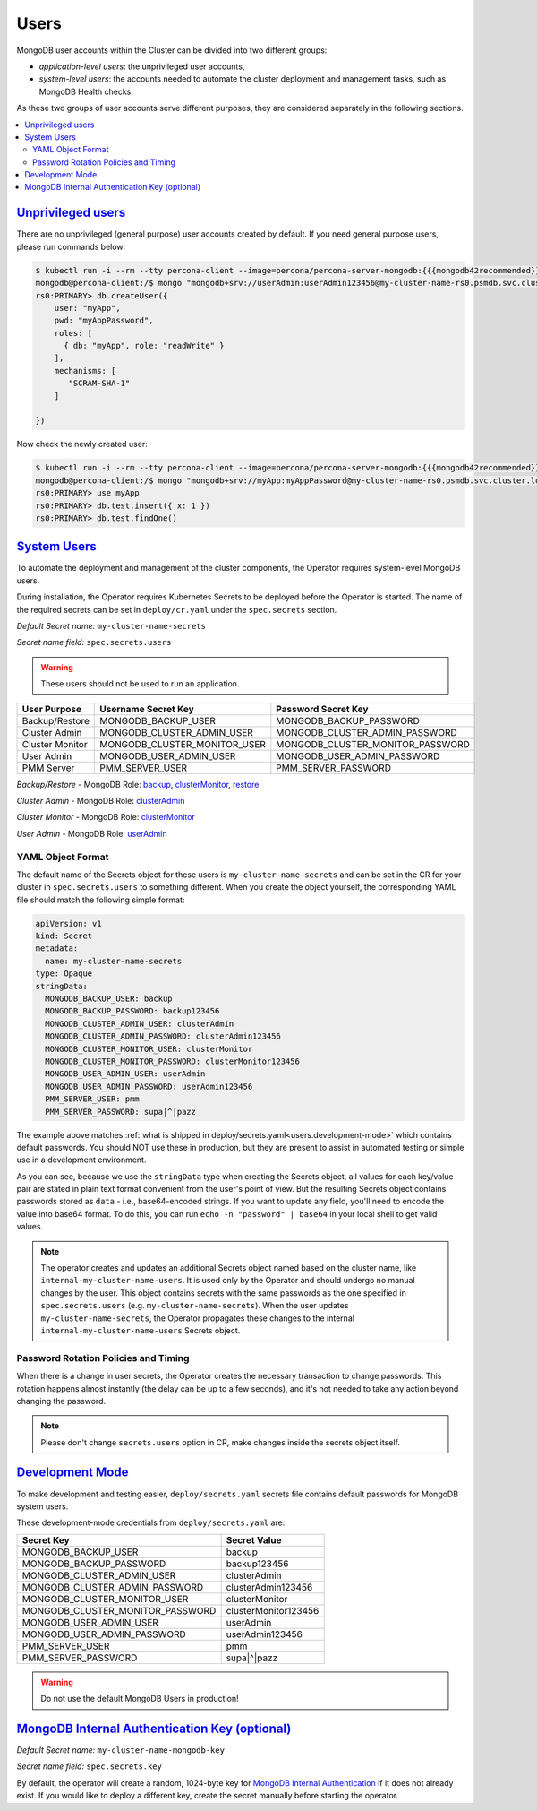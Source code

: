 .. _users:

Users
=====

MongoDB user accounts within the Cluster can be divided into two different groups:

* *application-level users*: the unprivileged user accounts,
* *system-level users*: the accounts needed to automate the cluster deployment
  and management tasks, such as MongoDB Health checks.

As these two groups of user accounts serve different purposes, they are
considered separately in the following sections.

.. contents:: :local:

.. _users.unprivileged-users:

`Unprivileged users <users.html#unprivileged-users>`_
------------------------------------------------------

There are no unprivileged (general purpose) user accounts created by
default. If you need general purpose users, please run commands below:

.. code:: bash

   $ kubectl run -i --rm --tty percona-client --image=percona/percona-server-mongodb:{{{mongodb42recommended}}} --restart=Never -- bash -il
   mongodb@percona-client:/$ mongo "mongodb+srv://userAdmin:userAdmin123456@my-cluster-name-rs0.psmdb.svc.cluster.local/admin?replicaSet=rs0&ssl=false"
   rs0:PRIMARY> db.createUser({
       user: "myApp",
       pwd: "myAppPassword",
       roles: [
         { db: "myApp", role: "readWrite" }
       ],
       mechanisms: [
          "SCRAM-SHA-1"
       ]

   })

Now check the newly created user:

.. code:: bash

   $ kubectl run -i --rm --tty percona-client --image=percona/percona-server-mongodb:{{{mongodb42recommended}}} --restart=Never -- bash -il
   mongodb@percona-client:/$ mongo "mongodb+srv://myApp:myAppPassword@my-cluster-name-rs0.psmdb.svc.cluster.local/admin?replicaSet=rs0&ssl=false"
   rs0:PRIMARY> use myApp
   rs0:PRIMARY> db.test.insert({ x: 1 })
   rs0:PRIMARY> db.test.findOne()

.. _users.system-users:

`System Users <users.html#system-users>`_
-----------------------------------------

To automate the deployment and management of the cluster components,
the Operator requires system-level MongoDB users.

During installation, the Operator requires
Kubernetes Secrets to be deployed before the Operator is started. The name of the
required secrets can be set in ``deploy/cr.yaml`` under the
``spec.secrets`` section.

*Default Secret name:* ``my-cluster-name-secrets``

*Secret name field:* ``spec.secrets.users``

.. warning:: These users should not be used to run an application.

.. list-table::
   :header-rows: 1

   * - User Purpose
     - Username Secret Key
     - Password Secret Key

   * - Backup/Restore
     - MONGODB_BACKUP_USER
     - MONGODB_BACKUP_PASSWORD

   * - Cluster Admin
     - MONGODB_CLUSTER_ADMIN_USER
     - MONGODB_CLUSTER_ADMIN_PASSWORD

   * - Cluster Monitor
     - MONGODB_CLUSTER_MONITOR_USER
     - MONGODB_CLUSTER_MONITOR_PASSWORD

   * - User Admin
     - MONGODB_USER_ADMIN_USER
     - MONGODB_USER_ADMIN_PASSWORD

   * - PMM Server
     - PMM_SERVER_USER
     - PMM_SERVER_PASSWORD

`Backup/Restore` - MongoDB Role: `backup <https://docs.mongodb.com/manual/reference/built-in-roles/#backup>`__, `clusterMonitor <https://docs.mongodb.com/manual/reference/built-in-roles/#clusterMonitor>`__, `restore <https://docs.mongodb.com/manual/reference/built-in-roles/#restore>`__

`Cluster Admin` - MongoDB Role: `clusterAdmin <https://docs.mongodb.com/manual/reference/built-in-roles/#clusterAdmin>`__

`Cluster Monitor` - MongoDB Role: `clusterMonitor <https://docs.mongodb.com/manual/reference/built-in-roles/#clusterMonitor>`__

`User Admin` - MongoDB Role: `userAdmin <https://docs.mongodb.com/manual/reference/built-in-roles/#userAdmin>`__

YAML Object Format
******************

The default name of the Secrets object for these users is
``my-cluster-name-secrets`` and can be set in the CR for your cluster in
``spec.secrets.users`` to something different. When you create the object
yourself, the corresponding YAML file should match the following simple format:

.. code:: yaml

   apiVersion: v1
   kind: Secret
   metadata:
     name: my-cluster-name-secrets
   type: Opaque
   stringData:
     MONGODB_BACKUP_USER: backup
     MONGODB_BACKUP_PASSWORD: backup123456
     MONGODB_CLUSTER_ADMIN_USER: clusterAdmin
     MONGODB_CLUSTER_ADMIN_PASSWORD: clusterAdmin123456
     MONGODB_CLUSTER_MONITOR_USER: clusterMonitor
     MONGODB_CLUSTER_MONITOR_PASSWORD: clusterMonitor123456
     MONGODB_USER_ADMIN_USER: userAdmin
     MONGODB_USER_ADMIN_PASSWORD: userAdmin123456
     PMM_SERVER_USER: pmm
     PMM_SERVER_PASSWORD: supa|^|pazz

The example above matches
:ref:`what is shipped in deploy/secrets.yaml<users.development-mode>` which
contains default passwords. You should NOT use these in production, but they are
present to assist in automated testing or simple use in a development
environment.

As you can see, because we use the ``stringData`` type when creating the Secrets
object, all values for each key/value pair are stated in plain text format
convenient from the user's point of view. But the resulting Secrets
object contains passwords stored as ``data`` - i.e., base64-encoded strings.
If you want to update any field, you'll need to encode the value into base64
format. To do this, you can run ``echo -n "password" | base64`` in your local
shell to get valid values.

.. note:: The operator creates and updates an additional Secrets object named
   based on the cluster name, like ``internal-my-cluster-name-users``. It is
   used only by the Operator and should undergo no manual changes by the user.
   This object contains secrets with the same passwords as the one specified
   in ``spec.secrets.users`` (e.g. ``my-cluster-name-secrets``). When the user
   updates ``my-cluster-name-secrets``, the Operator propagates these changes to
   the internal ``internal-my-cluster-name-users`` Secrets object.

Password Rotation Policies and Timing
*************************************

When there is a change in user secrets, the Operator
creates the necessary transaction to change passwords. This rotation happens
almost instantly (the delay can be up to a few seconds), and it's not needed to
take any action beyond changing the password.

.. note:: Please don't change ``secrets.users`` option in CR, make changes
   inside the secrets object itself.

.. _users.development-mode:

`Development Mode <users.html#development-mode>`_
--------------------------------------------------

To make development and testing easier, ``deploy/secrets.yaml`` secrets
file contains default passwords for MongoDB system users.

These development-mode credentials from ``deploy/secrets.yaml`` are:

================================ ====================
Secret Key                       Secret Value
================================ ====================
MONGODB_BACKUP_USER              backup
MONGODB_BACKUP_PASSWORD          backup123456
MONGODB_CLUSTER_ADMIN_USER       clusterAdmin
MONGODB_CLUSTER_ADMIN_PASSWORD   clusterAdmin123456
MONGODB_CLUSTER_MONITOR_USER     clusterMonitor
MONGODB_CLUSTER_MONITOR_PASSWORD clusterMonitor123456
MONGODB_USER_ADMIN_USER          userAdmin
MONGODB_USER_ADMIN_PASSWORD      userAdmin123456
PMM_SERVER_USER                  pmm
PMM_SERVER_PASSWORD              supa|^|pazz
================================ ====================

.. warning:: Do not use the default MongoDB Users in production!

.. _users.internal-authentication-key:

`MongoDB Internal Authentication Key (optional) <users.html#internal-authentication-key>`_
-------------------------------------------------------------------------------------------

*Default Secret name:* ``my-cluster-name-mongodb-key``

*Secret name field:* ``spec.secrets.key``

By default, the operator will create a random, 1024-byte key for
`MongoDB Internal
Authentication <https://docs.mongodb.com/manual/core/security-internal-authentication/>`__
if it does not already exist. If you would like to deploy a different
key, create the secret manually before starting the operator.
